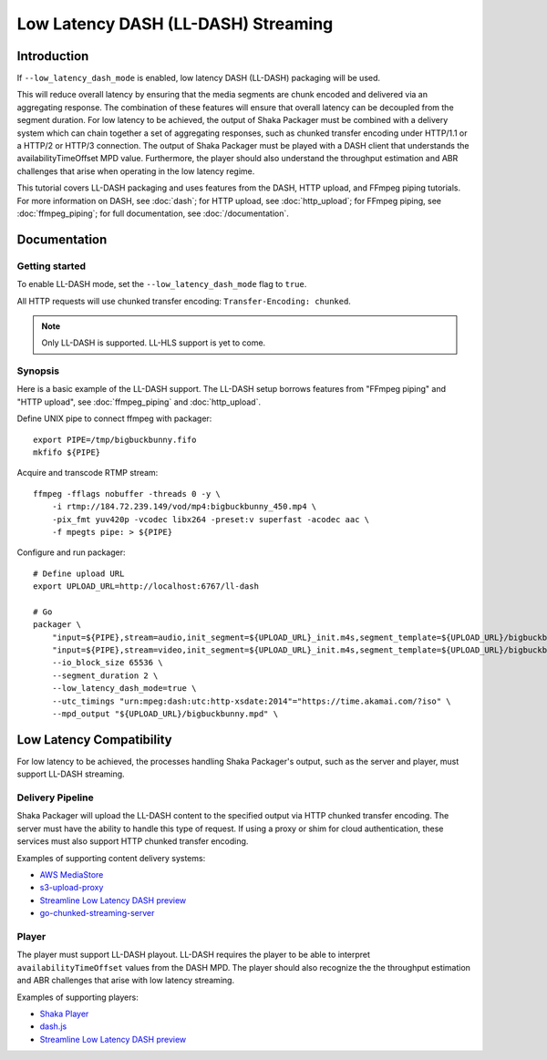 ####################################
Low Latency DASH (LL-DASH) Streaming
####################################

************
Introduction
************

If ``--low_latency_dash_mode`` is enabled, low latency DASH (LL-DASH) packaging will be used.

This will reduce overall latency by ensuring that the media segments are chunk encoded and delivered via an aggregating response.
The combination of these features will ensure that overall latency can be decoupled from the segment duration.
For low latency to be achieved, the output of Shaka Packager must be combined with a delivery system which can chain together a set of aggregating responses, such as chunked transfer encoding under HTTP/1.1 or a HTTP/2 or HTTP/3 connection.
The output of Shaka Packager must be played with a DASH client that understands the availabilityTimeOffset MPD value.
Furthermore, the player should also understand the throughput estimation and ABR challenges that arise when operating in the low latency regime.

This tutorial covers LL-DASH packaging and uses features from the DASH, HTTP upload, and FFmpeg piping tutorials.
For more information on DASH, see :doc:`dash`; for HTTP upload, see :doc:`http_upload`;
for FFmpeg piping, see :doc:`ffmpeg_piping`;
for full documentation, see :doc:`/documentation`.

*************
Documentation
*************

Getting started
===============

To enable LL-DASH mode, set the ``--low_latency_dash_mode`` flag to ``true``. 

All HTTP requests will use chunked transfer encoding:
``Transfer-Encoding: chunked``.

.. note::

    Only LL-DASH is supported. LL-HLS support is yet to come.

Synopsis
========

Here is a basic example of the LL-DASH support. 
The LL-DASH setup borrows features from "FFmpeg piping" and "HTTP upload",
see :doc:`ffmpeg_piping` and :doc:`http_upload`.

Define UNIX pipe to connect ffmpeg with packager::

    export PIPE=/tmp/bigbuckbunny.fifo
    mkfifo ${PIPE}

Acquire and transcode RTMP stream::

    ffmpeg -fflags nobuffer -threads 0 -y \
        -i rtmp://184.72.239.149/vod/mp4:bigbuckbunny_450.mp4 \
        -pix_fmt yuv420p -vcodec libx264 -preset:v superfast -acodec aac \
        -f mpegts pipe: > ${PIPE}

Configure and run packager::

    # Define upload URL
    export UPLOAD_URL=http://localhost:6767/ll-dash

    # Go
    packager \
        "input=${PIPE},stream=audio,init_segment=${UPLOAD_URL}_init.m4s,segment_template=${UPLOAD_URL}/bigbuckbunny-audio-aac-\$Number%04d\$.m4s" \
        "input=${PIPE},stream=video,init_segment=${UPLOAD_URL}_init.m4s,segment_template=${UPLOAD_URL}/bigbuckbunny-video-h264-450-\$Number%04d\$.m4s" \
        --io_block_size 65536 \
        --segment_duration 2 \
        --low_latency_dash_mode=true \
        --utc_timings "urn:mpeg:dash:utc:http-xsdate:2014"="https://time.akamai.com/?iso" \
        --mpd_output "${UPLOAD_URL}/bigbuckbunny.mpd" \


*************************
Low Latency Compatibility
*************************

For low latency to be achieved, the processes handling Shaka Packager's output, such as the server and player,
must support LL-DASH streaming.

Delivery Pipeline
=================
Shaka Packager will upload the LL-DASH content to the specified output via HTTP chunked transfer encoding.
The server must have the ability to handle this type of request. If using a proxy or shim for cloud authentication,
these services must also support HTTP chunked transfer encoding.

Examples of supporting content delivery systems:

* `AWS MediaStore <https://aws.amazon.com/mediastore/>`_
* `s3-upload-proxy <https://github.com/fsouza/s3-upload-proxy>`_
* `Streamline Low Latency DASH preview <https://github.com/streamlinevideo/low-latency-preview>`_
* `go-chunked-streaming-server <https://github.com/mjneil/go-chunked-streaming-server>`_

Player
======
The player must support LL-DASH playout.
LL-DASH requires the player to be able to interpret ``availabilityTimeOffset`` values from the DASH MPD.
The player should also recognize the the throughput estimation and ABR challenges that arise with low latency streaming.

Examples of supporting players:

* `Shaka Player <https://github.com/google/shaka-player>`_
* `dash.js <https://github.com/Dash-Industry-Forum/dash.js>`_
* `Streamline Low Latency DASH preview <https://github.com/streamlinevideo/low-latency-preview>`_